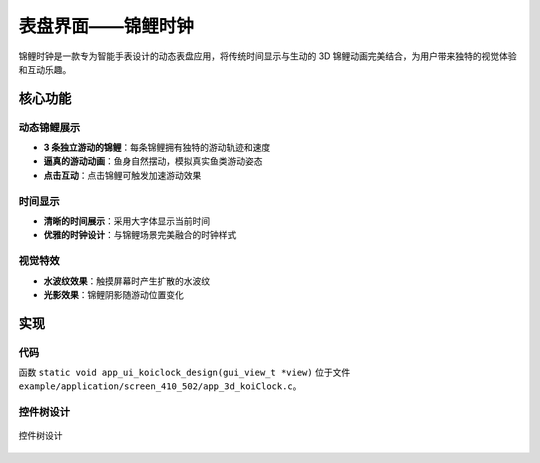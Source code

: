 表盘界面——锦鲤时钟
=================

锦鲤时钟是一款专为智能手表设计的动态表盘应用，将传统时间显示与生动的 3D 锦鲤动画完美结合，为用户带来独特的视觉体验和互动乐趣。


.. raw:: html

   <br>
   <div style="text-align: center"><img src="https://docs.realmcu.com/HoneyGUI/image/sample/koiclock/koiPank.gif" width= "400" /></div>
   <br>


核心功能
--------

动态锦鲤展示
~~~~~~~~~~~~~
- **3 条独立游动的锦鲤**：每条锦鲤拥有独特的游动轨迹和速度
- **逼真的游动动画**：鱼身自然摆动，模拟真实鱼类游动姿态
- **点击互动**：点击锦鲤可触发加速游动效果

时间显示
~~~~~~~~
- **清晰的时间展示**：采用大字体显示当前时间
- **优雅的时钟设计**：与锦鲤场景完美融合的时钟样式

视觉特效
~~~~~~~~
- **水波纹效果**：触摸屏幕时产生扩散的水波纹
- **光影效果**：锦鲤阴影随游动位置变化

实现
--------------

代码
~~~~
函数 ``static void app_ui_koiclock_design(gui_view_t *view)`` 位于文件 ``example/application/screen_410_502/app_3d_koiClock.c``。

控件树设计
~~~~~~~~~~~~~~~~~~~
.. figure:: https://foruda.gitee.com/images/1755677527679678751/6a1df64f_13406851.png
   :width: 700px
   :align: center
   :name: 控件树设计
   
   控件树设计

